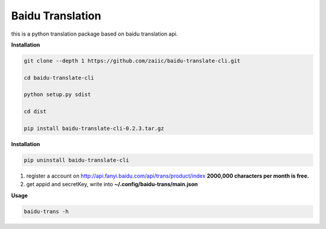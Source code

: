 Baidu Translation
=================

this is a python translation package based on baidu translation api.

**Installation**

.. code:: bash


    git clone --depth 1 https://github.com/zaiic/baidu-translate-cli.git

    cd baidu-translate-cli

    python setup.py sdist

    cd dist

    pip install baidu-translate-cli-0.2.3.tar.gz

**Installation**

.. code:: bash

    pip uninstall baidu-translate-cli

1. register a account on http://api.fanyi.baidu.com/api/trans/product/index **2000,000 characters per month is free.**
2. get appid and secretKey, write into **~/.config/baidu-trans/main.json**

**Usage**

.. code:: bash
    
    baidu-trans -h
